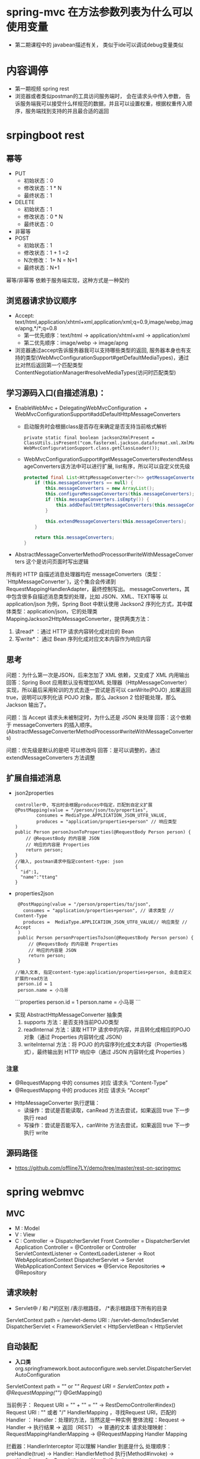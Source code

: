 * spring-mvc 在方法参数列表为什么可以使用变量
  + 第二期课程中的 javabean描述有关， 类似于ide可以调试debug变量类似
* 内容调停
  + 第一期视频 spring rest
  + 浏览器或者类似postman的工具访问服务端时， 会在请求头中传入参数， 告诉服务端我可以接受什么样规范的数据，并且可以设置权重，根据权重传入顺序，服务端找到支持的并且最合适的返回
* srpingboot rest
** 幂等
  + PUT 
    + 初始状态：0
    + 修改状态：1 * N
    + 最终状态：1
  + DELETE
    + 初始状态：1
    + 修改状态：0 * N
    + 最终状态：0
  + 非幂等
  + POST
    + 初始状态：1
    + 修改状态：1 + 1 =2 
    + N次修改： 1+ N = N+1
    + 最终状态：N+1
  幂等/非幂等 依赖于服务端实现，这种方式是一种契约
** 浏览器请求协议顺序
  + Accept: text/html,application/xhtml+xml,application/xml;q=0.9,image/webp,image/apng,*/*;q=0.8
    + 第一优先顺序：text/html -> application/xhtml+xml -> application/xml
    + 第二优先顺序：image/webp -> image/apng
  + 浏览器通过accept告诉服务器我可以支持哪些类型的返回, 服务器本身也有支持的类型(WebMvcConfigurationSupport#getDefaultMediaTypes)，通过比对然后返回第一个匹配类型ContentNegotiationManager#resolveMediaTypes(访问时匹配类型)
** 学习源码入口(自描述消息)：
   + EnableWebMvc
     ​+ DelegatingWebMvcConfiguration
     ​	+ WebMvcConfigurationSupport#addDefaultHttpMessageConverters
           + 启动服务时会根据class是否存在来确定是否支持当前格式解析
             #+BEGIN_EXAMPLE
                 private static final boolean jackson2XmlPresent = ClassUtils.isPresent("com.fasterxml.jackson.dataformat.xml.XmlMapper", WebMvcConfigurationSupport.class.getClassLoader());
             #+END_EXAMPLE
           + WebMvcConfigurationSupport#getMessageConverters#extendMessageConverters该方法中可以进行扩展, list有序，所以可以自定义优先级
             #+BEGIN_SRC java
                protected final List<HttpMessageConverter<?>> getMessageConverters() {
                    if (this.messageConverters == null) {
                        this.messageConverters = new ArrayList();
                        this.configureMessageConverters(this.messageConverters);
                        if (this.messageConverters.isEmpty()) {
                            this.addDefaultHttpMessageConverters(this.messageConverters);
                        }

                        this.extendMessageConverters(this.messageConverters);
                    }

                    return this.messageConverters;
                }
             #+END_SRC
   + AbstractMessageConverterMethodProcessor#writeWithMessageConverters 这个是访问页面时写出逻辑
   所有的 HTTP 自描述消息处理器均在 messageConverters（类型：`HttpMessageConverter`)，这个集合会传递到 RequestMappingHandlerAdapter，最终控制写出。
   messageConverters，其中包含很多自描述消息类型的处理，比如 JSON、XML、TEXT等等
   以 application/json 为例，Spring Boot 中默认使用 Jackson2 序列化方式，其中媒体类型：application/json，它的处理类 MappingJackson2HttpMessageConverter，提供两类方法：
    1. 读read* ：通过 HTTP 请求内容转化成对应的 Bean
    2. 写write*： 通过 Bean 序列化成对应文本内容作为响应内容
** 思考
  问题：为什么第一次是JSON，后来怎加了 XML 依赖，又变成了 XML 内用输出
  回答：Spring Boot 应用默认没有增加XML 处理器（HttpMessageConverter）实现，所以最后采用轮训的方式去逐一尝试是否可以 canWrite(POJO) ,如果返回 true，说明可以序列化该 POJO 对象，那么 Jackson 2 恰好能处理，那么Jackson 输出了。

  问题：当 Accept 请求头未被制定时，为什么还是 JSON 来处理
  回答：这个依赖于 messageConverters 的插入顺序。(AbstractMessageConverterMethodProcessor#writeWithMessageConverters)

  问题：优先级是默认的是吧 可以修改吗
  回答：是可以调整的，通过extendMessageConverters 方法调整

** 扩展自描述消息
   + json2properties
     #+BEGIN_EXAMPLE
      controller中, 写出时会根据produces中指定，匹配到自定义扩展
      @PostMapping(value = "/person/json/to/properties",
              consumes = MediaType.APPLICATION_JSON_UTF8_VALUE,
              produces = "application/properties+person" // 响应类型
      )
      public Person personJsonToProperties(@RequestBody Person person) {
          // @RequestBody 的内容是 JSON
          // 响应的内容是 Properties
          return person;
      }
      //输入, postman请求中指定content-type: json
      {
        "id":1,
        "name":"ttang"
      }
     #+END_EXAMPLE
   + properties2json
     #+BEGIN_EXAMPLE
      @PostMapping(value = "/person/properties/to/json",
        consumes = "application/properties+person", // 请求类型 // Content-Type
        produces =  MediaType.APPLICATION_JSON_UTF8_VALUE// 响应类型 // Accept
      )
      public Person personPropertiesToJson(@RequestBody Person person) {
          // @RequestBody 的内容是 Properties
          // 响应的内容是 JSON
          return person;
      }

     //输入文本, 指定content-type:application/properties+person, 会走自定义扩展的read方法
      person.id = 1
      person.name = 小马哥
     #+END_EXAMPLE
    ```properties
    person.id = 1
    person.name = 小马哥
    ```
  + 实现 AbstractHttpMessageConverter 抽象类
    1. supports 方法：是否支持当前POJO类型
    2. readInternal 方法：读取 HTTP 请求中的内容，并且转化成相应的POJO对象（通过 Properties 内容转化成 JSON）
    3. writeInternal 方法：将 POJO 的内容序列化成文本内容（Properties格式），最终输出到 HTTP 响应中（通过 JSON 内容转化成 Properties ）
*** 注意
    + @RequestMappng 中的 consumes 对应 请求头 “Content-Type”
    + @RequestMappng 中的 produces   对应 请求头 “Accept”
  + HttpMessageConverter 执行逻辑：
    + 读操作：尝试是否能读取，canRead 方法去尝试，如果返回 true 下一步执行 read
    + 写操作：尝试是否能写入，canWrite 方法去尝试，如果返回 true 下一步执行 write
** 源码路径
   + https://github.com/offline7LY/demo/tree/master/rest-on-springmvc
* spring webmvc
** MVC
  + M : Model
  + V : View
  + C : Controller -> DispatcherServlet
    Front Controller = DispatcherServlet
    Application Controller = @Controller or Controller
    ServletContextListener -> ContextLoaderListener -> Root WebApplicationContext
                  DispatcherServlet -> Servlet WebApplicationContext
                  Services => @Service
                  Repositories => @Repository
** 请求映射
  + Servlet中 / 和 /*的区别
    /表示根路径， /*表示根路径下所有的目录
  ServletContext path = /servlet-demo
  URI : /servlet-demo/IndexServlet
  DispatcherServlet < FrameworkServlet < HttpServletBean < HttpServlet
** 自动装配
   + *入口类* org.springframework.boot.autoconfigure.web.servlet.DispatcherServletAutoConfiguration
  ServletContext path = "" or "/"
  Request URI = ServletContex path + @RequestMapping("")/ @GetMapping()

  当前例子：
  Request URI = "" + "" = "" -> RestDemoController#index()
  Request URI : "" 或者 "/"
  HandlerMapping ，寻找Request URI，匹配的 Handler ：
	Handler：处理的方法，当然这是一种实例
	整体流程：Request -> Handler -> 执行结果 -> 返回（REST） -> 普通的文本
	请求处理映射：RequestMappingHandlerMapping -> @RequestMapping Handler Mapping

	拦截器：HandlerInterceptor 可以理解 Handler 到底是什么
			处理顺序：preHandle(true) -> Handler: HandlerMethod 执行(Method#invoke) -> postHandle -> afterCompletion
					  preHandle(false)

Spring Web MVC 的配置 Bean ：WebMvcProperties
Spring Boot 允许通过 application.properties 去定义一下配置，配置外部化
WebMvcProperties 配置前缀：spring.mvc
spring.mvc.servlet 
** 异常处理
*** 传统的Servlet web.xml 错误页面
    + 优点：统一处理，业界标准
    + 不足：灵活度不够，只能定义 web.xml文件里面
      <error-page> 处理逻辑：
      + 处理状态码 <error-code>
      + 处理异常类型 <exception-type>
      + 处理服务：<location>
    + 代码路径: https://github.com/microzhao/demo/tree/master/servlet
*** Spring Web MVC 异常处理
    + @ExceptionHandler
      + 优点：易于理解，尤其是全局异常处理
      + 不足：很难完全掌握所有的异常类型
      + https://docs.spring.io/spring/docs/5.0.0.RELEASE/spring-framework-reference/web.html
    注:
      + @RestControllerAdvice = @ControllerAdvice + @ResponseBody
      + @ControllerAdvice 专门拦截（AOP） @Controller
      + 代码路径:https://github.com/microzhao/demo/tree/master/springmvc/exception-on-springmvc
*** Spring Boot 错误处理页面
    + 实现 ErrorPageRegistrar
      + 状态码：比较通用，不需要理解Spring WebMVC 异常体系
      + 不足：页面处理的路径必须固定
    + 注册 ErrorPage 对象
    + 实现 ErrorPage 对象中的Path 路径Web服务
    + 代码路径:https://github.com/microzhao/demo/tree/master/springmvc/exception-on-springmvc
** 视图技术
*** View
*** render 方法
    处理页面渲染的逻辑，例如：Velocity、JSP、Thymeleaf(前面这些技术都是对页面处理逻辑的实现, springboot官方推荐thymeleaf)
*** ViewResolver
    View Resolver = 页面 + 解析器 -> resolveViewName 寻找合适/对应 View 对象
    RequestURI-> RequestMappingHandlerMapping ->
    HandleMethod -> return "viewName" ->
    完整的页面名称 = prefix + "viewName" + suffix 
    -> ViewResolver -> View -> render -> HTML
*** Spring Boot 解析完整的页面路径：
    spring.view.prefix + HandlerMethod return + spring.view.suffix
    + ContentNegotiationViewResolver
      用于处理多个ViewResolver：JSP、Velocity、Thymeleaf
      当所有的ViewResover 配置完成时，他们的order 默认值一样，所以先来先服务（List）
      当他们定义自己的order，通过order 来倒序排列
*** Thymeleaf
  + 自动装配类：ThymeleafAutoConfiguration
  + 配置项前缀：spring.thymeleaf
  + 模板寻找前缀：spring.thymeleaf.prefix
  + 模板寻找后缀：spring.thymeleaf.suffix
  + 代码示例：/thymeleaf/index.htm
    prefix: /thymeleaf/
    return value : index
    suffix: .htm
** 国际化（i18n）
  Locale
  ```java
  LocaleContextHolder
  ```
  #### 
* Spring MVC 设计原理及手写实现
** 组件介绍
    + DispatcherServlet 是 SpringMVC 中的前端控制器(Front Controller),负责接收 Request并将 Request 转发给对应的处理组件.
    + HanlerMapping 是 SpringMVC 中完成 url 到 Controller 映射的组件.DispatcherServlet接收 Request,然后从 HandlerMapping 查找处理 Request 的 Controller.
    + Cntroller 处理 Request,并返回 ModelAndView 对象,Controller 是 SpringMVC 中负责处理 Request 的组件(类似于 Struts2 中的 Action),ModelAndView 是封装结果视图的组件.
    + 视图解析器解析 ModelAndView 对象并返回对应的视图给客户端
** Spring MVC 的工作机制
    在容器初始化时会建立所有 url 和 Controller 的对应关系,保存到 Map<url,Controller>中.Tomcat 启动时会通知 Spring 初始化容器(加载 Bean 的定义信息和初始化所有单例 Bean),然后SpringMVC 会遍历容器中的 Bean,获取每一个 Controller 中的所有方法访问的 url,然后将 url 和Controller 保存到一个 Map 中;
    这样就可以根据 Request 快速定位到 Controller,因为最终处理 Request 的是 Controller 中的方法,Map 中只保留了 url 和 Controller 中的对应关系,所以要根据 Request 的 url 进一步确认Controller 中 的 Method, 这 一 步 工 作 的 原 理 就 是 拼 接 Controller 的 url(Controller 上@RequestMapping 的值)和方法的 url(Method 上@RequestMapping 的值),与 request 的 url 进行匹配,找到匹配的那个方法;
    确定处理请求的 Method后,接下来的任务就是参数绑定,把 Request中参数绑定到方法的形式参数上,这一步是整个请求处理过程中最复杂的一个步骤。 SpringMVC 提供了两种 Request 参数与方法形参的绑定方法:
    +  通过注解进行绑定,@RequestParam
    +  通过参数名称进行绑定.
    使用注解进行绑定,我们只要在方法参数前面声明@RequestParam("a"),就可以将 Request 中参数 a 的值绑定到方法的该参数上.使用参数名称进行绑定的前提是必须要获取方法中参数的名称,Java反射只提供了获取方法的参数的类型,并没有提供获取参数名称的方法.SpringMVC 解决这个问题的方法是用 asm 框架读取字节码文件,来获取方法的参数名称.asm 框架是一个字节码操作框架,关于 asm 更多介绍可以参考它的官网。个人建议,使用注解来完成参数绑定,这样就可以省去 asm 框架的读取字节码的操作。
** Spring MVC 源码分析
   根据工作机制中三部分来分析 SpringMVC 的源代码.。
    其一,ApplicationContext 初始化时建立所有 url 和 Controller 类的对应关系(用 Map 保存);
    其二,根据请求 url 找到对应的 Controller,并从 Controller 中找到处理请求的方法;
    其三,request 参数绑定到方法的形参,执行方法处理请求,并返回结果视图
    + 建立 Map<urls,Controller>的关系
      +ApplicationObjectSupport# setApplicationContext --> org.springframework.web.servlet.handler.AbstractDetectingUrlHandlerMapping#initApplicationContext
      #+BEGIN_SRC java
        public void initApplicationContext() throws ApplicationContextException {
          super.initApplicationContext();
          detectHandlers();
        } 
      #+END_SRC
      + detectHandlers
        #+BEGIN_SRC java

        //建立当前 ApplicationContext 中的所有 Controller 和 url 的对应关系
       	protected void detectHandlers() throws BeansException {
          ApplicationContext applicationContext = obtainApplicationContext();

          // 获取 ApplicationContext 容器中所有 bean 的 Name
          String[] beanNames = (this.detectHandlersInAncestorContexts ?
              BeanFactoryUtils.beanNamesForTypeIncludingAncestors(applicationContext, Object.class) :
              applicationContext.getBeanNamesForType(Object.class));

          // Take any bean name that we can determine URLs for.
          // 遍历 beanNames,并找到这些 bean 对应的 url
          for (String beanName : beanNames) {
          // 找 bean 上的所有 url(Controller 上的 url+方法上的 url),该方法由对应的子类实现
            String[] urls = determineUrlsForHandler(beanName);
            if (!ObjectUtils.isEmpty(urls)) {
              // URL paths found: Let's consider it a handler.
              // 保存 urls 和 beanName 的对应关系,put it to Map<urls,beanName>,该方法在父类 AbstractUrlHandlerMapping 中实现
              registerHandler(urls, beanName);
            }
          }

          if ((logger.isDebugEnabled() && !getHandlerMap().isEmpty()) || logger.isTraceEnabled()) {
            logger.debug("Detected " + getHandlerMap().size() + " mappings in " + formatMappingName());
          }
        } 
        #+END_SRC
        + determineUrlsForHandler
          #+BEGIN_SRC java
            protected abstract String[] determineUrlsForHandler(String beanName);
          #+END_SRC
          determineUrlsForHandler(String beanName)方法的作用是获取每个 Controller 中的 url,不同子类有不同的实现,这是一个典型的模板设计模式.因为开发中我们用的最多的就是用注解来配置ontroller 中 的 url,BeanNameUrlHandlerMapping 是 AbstractDetectingUrlHandlerMapping子类,处理注解形式的 url 映射.所以我们这里以 BeanNameUrlHandlerMapping 来进行分析.我们看BeanNameUrlHandlerMapping 是如何查 beanName 上所有映射的 url
          #+BEGIN_SRC java
            protected String[] determineUrlsForHandler(String beanName) {
              List<String> urls = new ArrayList<>();
              if (beanName.startsWith("/")) {
                urls.add(beanName);
              }
              String[] aliases = obtainApplicationContext().getAliases(beanName);
              for (String alias : aliases) {
                if (alias.startsWith("/")) {
                  urls.add(alias);
                }
              }
              return StringUtils.toStringArray(urls);
            } 
          #+END_SRC
          到这里 HandlerMapping 组件就已经建立所有 url 和 Controller 的对应关系。
    + 根据请求 url 找到对应的 Controller,并从 Controller 中找到处理请求的方法;
      第二个步骤是由请求触发的,所以入口为 DispatcherServlet 的核心方为 doService(),doService()中的核心逻辑由 doDispatch()实现,我们查看 doDispatch()的源代码
      + dodispatch
        #+BEGIN_SRC java
        //中央控制器,控制请求的转发
          protected void doDispatch(HttpServletRequest request, HttpServletResponse response) throws Exception {
            HttpServletRequest processedRequest = request;
            HandlerExecutionChain mappedHandler = null;
            boolean multipartRequestParsed = false;

            WebAsyncManager asyncManager = WebAsyncUtils.getAsyncManager(request);

            try {
              ModelAndView mv = null;
              Exception dispatchException = null;

              try {
              //检查是否是文件上传的请求
                processedRequest = checkMultipart(request);
                multipartRequestParsed = (processedRequest != request);

                // Determine handler for the current request.
                // 2.取得处理当前请求的 Controller,这里也称为 hanlder,处理器,
                // 第一个步骤的意义就在这里体现了.这里并不是直接返回 Controller,
                // 而是返回的 HandlerExecutionChain 请求处理器链对象,
                // 该对象封装了 handler 和 interceptors.
                mappedHandler = getHandler(processedRequest);
                if (mappedHandler == null) {
                  noHandlerFound(processedRequest, response);
                  return;
                }

                // Determine handler adapter for the current request.
                //3. 获取处理 request 的处理器适配器 handler adapter
                HandlerAdapter ha = getHandlerAdapter(mappedHandler.getHandler());

                // Process last-modified header, if supported by the handler.
                // 处理 last-modified 请求头
                String method = request.getMethod();
                boolean isGet = "GET".equals(method);
                if (isGet || "HEAD".equals(method)) {
                  long lastModified = ha.getLastModified(request, mappedHandler.getHandler());
                  if (new ServletWebRequest(request, response).checkNotModified(lastModified) && isGet) {
                    return;
                  }
                }

                if (!mappedHandler.applyPreHandle(processedRequest, response)) {
                  return;
                }

                // Actually invoke the handler.
                // 4.实际的处理器处理请求,返回结果视图对象
                mv = ha.handle(processedRequest, response, mappedHandler.getHandler());

                if (asyncManager.isConcurrentHandlingStarted()) {
                  return;
                }

                // 结果视图对象的处理
                applyDefaultViewName(processedRequest, mv);
                mappedHandler.applyPostHandle(processedRequest, response, mv);
              }
              catch (Exception ex) {
                dispatchException = ex;
              }
              catch (Throwable err) {
                // As of 4.3, we're processing Errors thrown from handler methods as well,
                // making them available for @ExceptionHandler methods and other scenarios.
                dispatchException = new NestedServletException("Handler dispatch failed", err);
              }
              processDispatchResult(processedRequest, response, mappedHandler, mv, dispatchException);
            }
            catch (Exception ex) {
              triggerAfterCompletion(processedRequest, response, mappedHandler, ex);
            }
            catch (Throwable err) {
              triggerAfterCompletion(processedRequest, response, mappedHandler,
                  new NestedServletException("Handler processing failed", err));
            }
            finally {
              if (asyncManager.isConcurrentHandlingStarted()) {
                // Instead of postHandle and afterCompletion
                // 请求成功响应之后的方法
                if (mappedHandler != null) {
                  mappedHandler.applyAfterConcurrentHandlingStarted(processedRequest, response);
                }
              }
              else {
                // Clean up any resources used by a multipart request.
                if (multipartRequestParsed) {
                  cleanupMultipart(processedRequest);
                }
              }
            }
          } 
        #+END_SRC
        + ha.handle --> org.springframework.web.servlet.mvc.method.AbstractHandlerMethodAdapter#handle --> org.springframework.web.servlet.mvc.method.annotation.RequestMappingHandlerAdapter#handleInternal

          反射调用处理请求的方法， 返回结果视图
          #+BEGIN_SRC java
            protected ModelAndView handleInternal(HttpServletRequest request,
                HttpServletResponse response, HandlerMethod handlerMethod) throws Exception {

              ModelAndView mav;
              checkRequest(request);

              // Execute invokeHandlerMethod in synchronized block if required.
              if (this.synchronizeOnSession) {
                HttpSession session = request.getSession(false);
                if (session != null) {
                  Object mutex = WebUtils.getSessionMutex(session);
                  synchronized (mutex) {
                    mav = invokeHandlerMethod(request, response, handlerMethod);
                  }
                }
                else {
                  // No HttpSession available -> no mutex necessary
                  mav = invokeHandlerMethod(request, response, handlerMethod);
                }
              }
              else {
                // No synchronization on session demanded at all...
                mav = invokeHandlerMethod(request, response, handlerMethod);
              }

              if (!response.containsHeader(HEADER_CACHE_CONTROL)) {
                if (getSessionAttributesHandler(handlerMethod).hasSessionAttributes()) {
                  applyCacheSeconds(response, this.cacheSecondsForSessionAttributeHandlers);
                }
                else {
                  prepareResponse(response);
                }
              }

              return mav;
            }

          #+END_SRC
        + org.springframework.web.servlet.handler.AbstractHandlerMapping#getHandler
          #+BEGIN_SRC java
            protected HandlerMethod getHandlerInternal(HttpServletRequest request) throws Exception {
            // 如果请求 url 为,http://localhost:8080/web/hello.json, 则 lookupPath=web/hello.json
              String lookupPath = getUrlPathHelper().getLookupPathForRequest(request);
              this.mappingRegistry.acquireReadLock();
              try {
              // 遍历 Controller 上的所有方法,获取 url 匹配的方法
                HandlerMethod handlerMethod = lookupHandlerMethod(lookupPath, request);
                return (handlerMethod != null ? handlerMethod.createWithResolvedBean() : null);
              }
              finally {
                this.mappingRegistry.releaseReadLock();
              }
            } 
          #+END_SRC
        + invokeHandlerMethod
          #+BEGIN_SRC java
          //获取处理请求的方法,执行并返回结果视图 
            protected ModelAndView invokeHandlerMethod(HttpServletRequest request,
                HttpServletResponse response, HandlerMethod handlerMethod) throws Exception {

              ServletWebRequest webRequest = new ServletWebRequest(request, response);
              try {
                WebDataBinderFactory binderFactory = getDataBinderFactory(handlerMethod);
                ModelFactory modelFactory = getModelFactory(handlerMethod, binderFactory);

                ServletInvocableHandlerMethod invocableMethod = createInvocableHandlerMethod(handlerMethod);
                if (this.argumentResolvers != null) {
                  invocableMethod.setHandlerMethodArgumentResolvers(this.argumentResolvers);
                }
                if (this.returnValueHandlers != null) {
                  invocableMethod.setHandlerMethodReturnValueHandlers(this.returnValueHandlers);
                }
                invocableMethod.setDataBinderFactory(binderFactory);
                invocableMethod.setParameterNameDiscoverer(this.parameterNameDiscoverer);

                ModelAndViewContainer mavContainer = new ModelAndViewContainer();
                mavContainer.addAllAttributes(RequestContextUtils.getInputFlashMap(request));
                modelFactory.initModel(webRequest, mavContainer, invocableMethod);
                mavContainer.setIgnoreDefaultModelOnRedirect(this.ignoreDefaultModelOnRedirect);

                AsyncWebRequest asyncWebRequest = WebAsyncUtils.createAsyncWebRequest(request, response);
                asyncWebRequest.setTimeout(this.asyncRequestTimeout);

                WebAsyncManager asyncManager = WebAsyncUtils.getAsyncManager(request);
                asyncManager.setTaskExecutor(this.taskExecutor);
                asyncManager.setAsyncWebRequest(asyncWebRequest);
                asyncManager.registerCallableInterceptors(this.callableInterceptors);
                asyncManager.registerDeferredResultInterceptors(this.deferredResultInterceptors);

                if (asyncManager.hasConcurrentResult()) {
                  Object result = asyncManager.getConcurrentResult();
                  mavContainer = (ModelAndViewContainer) asyncManager.getConcurrentResultContext()[0];
                  asyncManager.clearConcurrentResult();
                  LogFormatUtils.traceDebug(logger, traceOn -> {
                    String formatted = LogFormatUtils.formatValue(result, !traceOn);
                    return "Resume with async result [" + formatted + "]";
                  });
                  invocableMethod = invocableMethod.wrapConcurrentResult(result);
                }

                invocableMethod.invokeAndHandle(webRequest, mavContainer);
                if (asyncManager.isConcurrentHandlingStarted()) {
                  return null;
                }

                return getModelAndView(mavContainer, modelFactory, webRequest);
              }
              finally {
                webRequest.requestCompleted();
              }
            }
          #+END_SRC
** springmvc 最佳实践
  1.Controller 如果能保持单例,尽量使用单例,这样可以减少创建对象和回收对象的开销.也就是,如果 Controller的类变量和实例变量可以以方法形参声明的尽量以方法的形参声明,不要以类变量实例变量声明,这样可以避免线程安全问题.
  2.处理 Request 的方法中的形参务必加上@RequestParam 注解,这样可以避免 SpringMVC 使用asm 框架读取 class 文件获取方法参数名的过程.即便 SpringMVC 对读取出的方法参数名进行了缓存,如果不要读取 class 文件当然是更加好.
* springmvc 与 servlet
** 无论是哪个框架都最终遵循规范, jsp, servlet等规范
** org.springframework.web.servlet.DispatcherServlet#doDispatch
   + dispatcherservlet作为前端总的控制器, 所有页面跳转通过它进行转发, 不再需要在web.xml对不同的页面跳转制定不同的servlet
     #+BEGIN_EXAMPLE
      <servlet>
          <servlet-name>app1</servlet-name>
          <servlet-class>org.springframework.web.servlet.DispatcherServlet</servlet-class>
          <init-param>
              <param-name>contextConfigLocation</param-name>
              <param-value>/WEB-INF/app1-context.xml</param-value>
          </init-param>
          <load-on-startup>1</load-on-startup>
      </servlet>
     #+END_EXAMPLE
   + dodispatch中会产生model + view然后view通过rander进行渲染， model作为数据填充
** javax.servlet.http.HttpServlet#service(javax.servlet.http.HttpServletRequest, javax.servlet.http.HttpServletResponse)
   + service方法调度不同的页面请求, 通过传入url, redirect或者forward到不同的页面， 与springmvc中mapping(url)类似, 只不过servlet中jsp的数据需要自己来实现rander的过程
** servlet-springmvc-springboot页面跳转不同实现方式
   + https://github.com/microzhao/demo/tree/master/springmvc/servlet-springmvc-springboot
